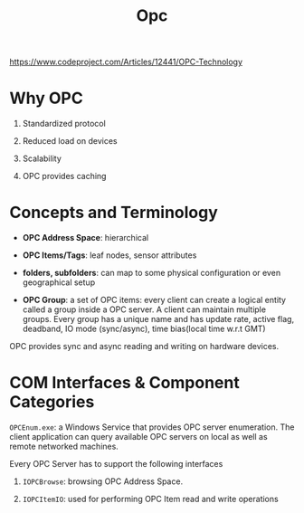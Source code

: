 #+TITLE: Opc

https://www.codeproject.com/Articles/12441/OPC-Technology

* Why OPC

1. Standardized protocol

2. Reduced load on devices

3. Scalability

4. OPC provides caching

* Concepts and Terminology

- *OPC Address Space*: hierarchical

- *OPC Items/Tags*: leaf nodes, sensor attributes

- *folders, subfolders*: can map to some physical configuration or even geographical setup

- *OPC Group*: a set of OPC items: every client can create a logical entity called a group inside a OPC server. A client can maintain multiple groups. Every group has a unique name and has update rate, active flag, deadband, IO mode (sync/async), time bias(local time w.r.t GMT)

OPC provides sync and async reading and writing on hardware devices.

* COM Interfaces & Component Categories

=OPCEnum.exe=: a Windows Service that provides OPC server enumeration. The client application can query available OPC servers on local as well as remote networked machines.

Every OPC Server has to support the following interfaces

1. =IOPCBrowse=: browsing OPC Address Space.

2. =IOPCItemIO=: used for performing OPC Item read and write operations
